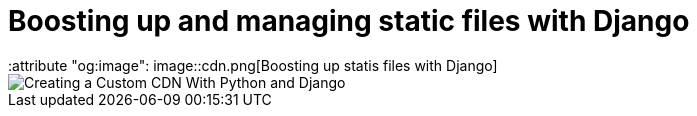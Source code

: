 = Boosting up and managing static files with Django
:keywords: stati files, python, django, João Carvalho, Maestrus, YUI Compressor, bit brushing
:attribute "og:image": image::cdn.png[Boosting up statis files with Django]

image::cdn.png[Creating a Custom CDN With Python and Django]